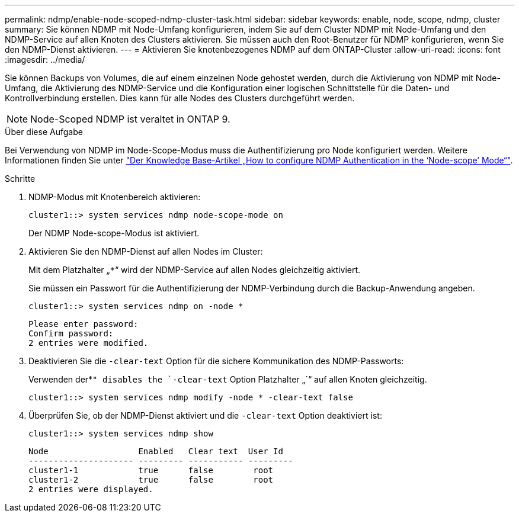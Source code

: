 ---
permalink: ndmp/enable-node-scoped-ndmp-cluster-task.html 
sidebar: sidebar 
keywords: enable, node, scope, ndmp, cluster 
summary: Sie können NDMP mit Node-Umfang konfigurieren, indem Sie auf dem Cluster NDMP mit Node-Umfang und den NDMP-Service auf allen Knoten des Clusters aktivieren. Sie müssen auch den Root-Benutzer für NDMP konfigurieren, wenn Sie den NDMP-Dienst aktivieren. 
---
= Aktivieren Sie knotenbezogenes NDMP auf dem ONTAP-Cluster
:allow-uri-read: 
:icons: font
:imagesdir: ../media/


[role="lead"]
Sie können Backups von Volumes, die auf einem einzelnen Node gehostet werden, durch die Aktivierung von NDMP mit Node-Umfang, die Aktivierung des NDMP-Service und die Konfiguration einer logischen Schnittstelle für die Daten- und Kontrollverbindung erstellen. Dies kann für alle Nodes des Clusters durchgeführt werden.


NOTE: Node-Scoped NDMP ist veraltet in ONTAP 9.

.Über diese Aufgabe
Bei Verwendung von NDMP im Node-Scope-Modus muss die Authentifizierung pro Node konfiguriert werden. Weitere Informationen finden Sie unter link:https://kb.netapp.com/Advice_and_Troubleshooting/Data_Protection_and_Security/NDMP/How_to_configure_NDMP_authentication_in_the_%E2%80%98node-scope%E2%80%99_mode["Der Knowledge Base-Artikel „How to configure NDMP Authentication in the ‘Node-scope’ Mode“"^].

.Schritte
. NDMP-Modus mit Knotenbereich aktivieren:
+
[source, cli]
----
cluster1::> system services ndmp node-scope-mode on
----
+
Der NDMP Node-scope-Modus ist aktiviert.

. Aktivieren Sie den NDMP-Dienst auf allen Nodes im Cluster:
+
Mit dem Platzhalter „`*`“ wird der NDMP-Service auf allen Nodes gleichzeitig aktiviert.

+
Sie müssen ein Passwort für die Authentifizierung der NDMP-Verbindung durch die Backup-Anwendung angeben.

+
[source, cli]
----
cluster1::> system services ndmp on -node *
----
+
[listing]
----
Please enter password:
Confirm password:
2 entries were modified.
----
. Deaktivieren Sie die `-clear-text` Option für die sichere Kommunikation des NDMP-Passworts:
+
Verwenden der*`" disables the `-clear-text` Option Platzhalter „`“ auf allen Knoten gleichzeitig.

+
[source, cli]
----
cluster1::> system services ndmp modify -node * -clear-text false
----
. Überprüfen Sie, ob der NDMP-Dienst aktiviert und die `-clear-text` Option deaktiviert ist:
+
[source, cli]
----
cluster1::> system services ndmp show
----
+
[listing]
----
Node                  Enabled   Clear text  User Id
--------------------- --------- ----------- ---------
cluster1-1            true      false        root
cluster1-2            true      false        root
2 entries were displayed.
----

